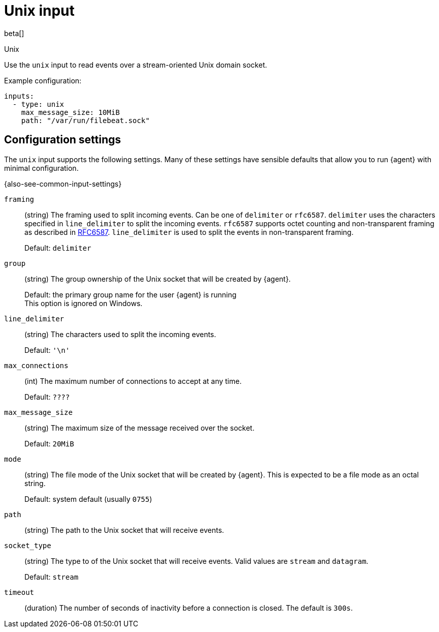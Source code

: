 :input-type: unix

[[unix-input]]
= Unix input

beta[]

++++
<titleabbrev>Unix</titleabbrev>
++++

Use the `unix` input to read events over a stream-oriented Unix domain socket.

Example configuration:

[source,yaml]
----
inputs:
  - type: unix
    max_message_size: 10MiB
    path: "/var/run/filebeat.sock"
----

[[input-unix-configuration-settings]]
== Configuration settings

The `unix` input supports the following settings. Many of these settings have
sensible defaults that allow you to run {agent} with minimal configuration.

{also-see-common-input-settings}

// tag::unix-settings[]

[id="input-{input-type}-unix-framing-setting"]
`framing`::
(string) The framing used to split incoming events.  Can be one of
`delimiter` or `rfc6587`. `delimiter` uses the characters specified
in `line_delimiter` to split the incoming events. `rfc6587` supports
octet counting and non-transparent framing as described in
https://tools.ietf.org/html/rfc6587[RFC6587]. `line_delimiter` is
used to split the events in non-transparent framing.
+
Default: `delimiter`

[id="input-{input-type}-unix-group-setting"]
`group`::
(string) The group ownership of the Unix socket that will be created by
{agent}.
+
Default: the primary group name for the user {agent} is running
 +
This option is ignored on Windows.

[id="input-{input-type}-unix-line_delimiter-setting"]
`line_delimiter`::
(string) The characters used to split the incoming events.
+
Default: `'\n'`

[id="input-{input-type}-unix-max_connections-setting"]
`max_connections`::
(int) The maximum number of connections to accept at any time.
+
Default: `????`

//QUESTION: What is the default?

[id="input-{input-type}-unix-max_message_size-setting"]
`max_message_size`::
(string) The maximum size of the message received over the socket. 
+
Default: `20MiB`

[id="input-{input-type}-unix-mode-setting"]
`mode`::
(string) The file mode of the Unix socket that will be created by {agent}.
This is expected to be a file mode as an octal string.
+
Default: system default (usually `0755`)

[id="input-{input-type}-unix-path-setting"]
`path`::
(string) The path to the Unix socket that will receive events.

[id="input-{input-type}-unix-socket_type-setting"]
`socket_type`::
(string) The type to of the Unix socket that will receive events. Valid values
are `stream` and `datagram`.
+
Default: `stream`

[id="input-{input-type}-unix-timeout-setting"]
`timeout`::
(duration) The number of seconds of inactivity before a connection is closed. The default
is `300s`.

// end::unix-settings[]

:input-type!:
